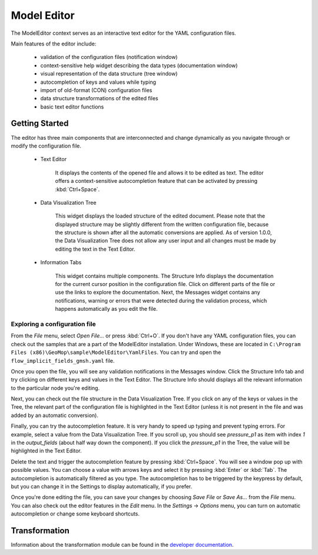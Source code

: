 Model Editor
========================

The ModelEditor context serves as an interactive text editor for the YAML configuration files.

Main features of the editor include:

   - validation of the configuration files (notification window)
   - context-sensitive help widget describing the data types (documentation window)
   - visual representation of the data structure (tree window)
   - autocompletion of keys and values while typing
   - import of old-format (CON) configuration files
   - data structure transformations of the edited files
   - basic text editor functions

Getting Started
---------------

The editor has three main components that are interconnected and change dynamically as you navigate
through or modify the configuration file.

   - Text Editor

      It displays the contents of the opened file and allows it to be edited as text. The editor
      offers a context-sensitive autocompletion feature that can be activated by pressing
      :kbd:`Ctrl+Space`.

   - Data Visualization Tree

      This widget displays the loaded structure of the edited document. Please note that the
      displayed structure may be slightly different from the written configuration file, because
      the structure is shown after all the automatic conversions are applied. As of version 1.0.0,
      the Data Visualization Tree does not allow any user input and all changes must be made by
      editing the text in the Text Editor.

   - Information Tabs

      This widget contains multiple components. The Structure Info displays the documentation for
      the current cursor position in the configuration file. Click on different parts of the
      file or use the links to explore the documentation. Next, the Messages widget contains
      any notifications, warning or errors that were detected during the validation process, which
      happens automatically as you edit the file.

Exploring a configuration file
^^^^^^^^^^^^^^^^^^^^^^^^^^^^^^

From the `File` menu, select `Open File...` or press :kbd:`Ctrl+O`. If you don't have any
YAML configuration files, you can check out the samples that are a part of the ModelEditor
installation. Under Windows, these are located in
``C:\Program Files (x86)\GeoMop\sample\ModelEditor\YamlFiles``. You can try and open the
``flow_implicit_fields_gmsh.yaml`` file.

Once you open the file, you will see any validation notifications in the Messages window. Click the
Structure Info tab and try clicking on different keys and values in the Text Editor. The Structure
Info should displays all the relevant information to the particular node you're editing.

Next, you can check out the file structure in the Data Visualization Tree. If you click on any of
the keys or values in the Tree, the relevant part of the configuration file is highlighted in the
Text Editor (unless it is not present in the file and was added by an automatic conversion).

Finally, you can try the autocompletion feature. It is very handy to speed up typing and prevent
typing errors. For example, select a value from the Data Visualization Tree. If you scroll up, you
should see `pressure_p1` as item with index `1` in the `output_fields` (about half way down the
component). If you click the `pressure_p1` in the Tree, the value will be highlighted in the Text
Editor.

Delete the text and trigger the autocompletion feature by pressing :kbd:`Ctrl+Space`.
You will see a window pop up with possible values. You can choose a value with arrows keys and
select it by pressing :kbd:`Enter` or :kbd:`Tab`. The autocompletion is automatically filtered as
you type. The autocompletion has to be triggered by the keypress by default, but you can change it
in the Settings to display automatically, if you prefer.

Once you're done editing the file, you can save your changes by choosing `Save File` or `Save As...`
from the `File` menu. You can also check out the editor features in the `Edit` menu. In the
`Settings` -> `Options` menu, you can turn on automatic autocompletion or change some keyboard
shortcuts.



Transformation
---------------------

Information about the transformation module can be found in the
`developer documentation <http://geomop.github.io/GeoMop/aut/ModelEditor/data.yaml.html#module-data.yaml.transformator>`_.
